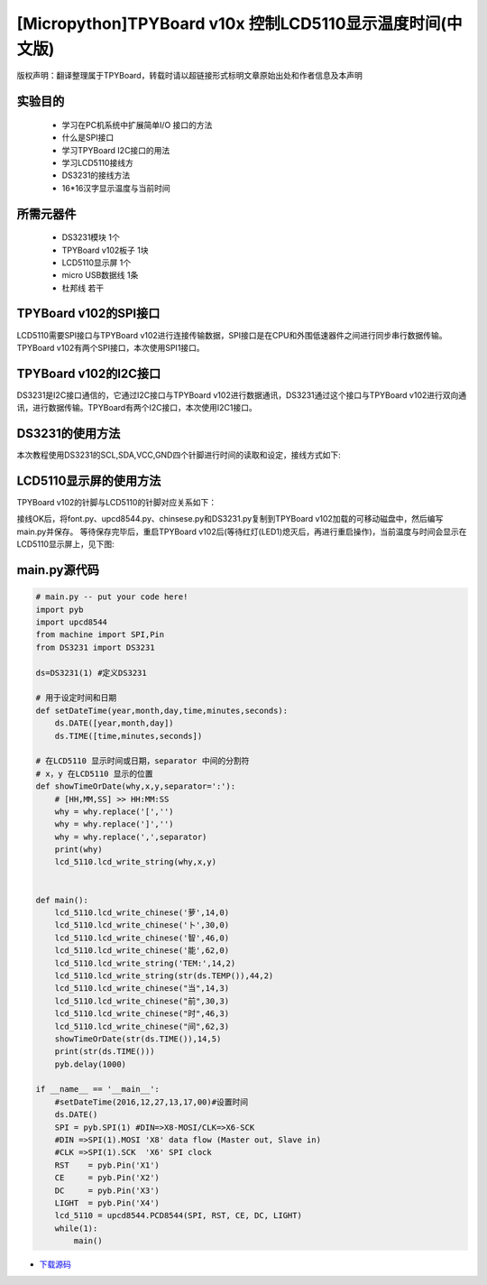 .. _quickref:

[Micropython]TPYBoard v10x 控制LCD5110显示温度时间(中文版)
========================================================

版权声明：翻译整理属于TPYBoard，转载时请以超链接形式标明文章原始出处和作者信息及本声明

实验目的
---------------------

    - 学习在PC机系统中扩展简单I/O 接口的方法
    - 什么是SPI接口
    - 学习TPYBoard I2C接口的用法
    - 学习LCD5110接线方
    - DS3231的接线方法
    - 16*16汉字显示温度与当前时间

所需元器件
---------------------

    - DS3231模块 1个
    - TPYBoard v102板子 1块
    - LCD5110显示屏 1个
    - micro USB数据线 1条
    - 杜邦线 若干

TPYBoard v102的SPI接口
------------------------

LCD5110需要SPI接口与TPYBoard v102进行连接传输数据，SPI接口是在CPU和外围低速器件之间进行同步串行数据传输。TPYBoard v102有两个SPI接口，本次使用SPI1接口。

.. image:: http://www.micropython.net.cn/ueditor/php/upload/image/20161229/1482973399550325.png

TPYBoard v102的I2C接口
---------------------
DS3231是I2C接口通信的，它通过I2C接口与TPYBoard v102进行数据通讯，DS3231通过这个接口与TPYBoard v102进行双向通讯，进行数据传输。TPYBoard有两个I2C接口，本次使用I2C1接口。

.. image:: http://www.micropython.net.cn/ueditor/php/upload/image/20161229/1482973431559379.png

DS3231的使用方法
---------------------

.. image:: http://tpyboard.com/ueditor/php/upload/image/20161229/1482973477928543.png


本次教程使用DS3231的SCL,SDA,VCC,GND四个针脚进行时间的读取和设定，接线方式如下:

+-----------+------------+
| TPYBoard  | DS3231    |
+===========+============+
| X9        | SCL        |
+----------+------------+
| X10      | SDA        |
+----------+------------+
| 3.3V     | VCC        |
+----------+------------+
| GND      | GND        |
+-----------+------------+


LCD5110显示屏的使用方法
------------------------------------------

TPYBoard v102的针脚与LCD5110的针脚对应关系如下：

+-------------+-----------------+------------------------------------------------+
| TPYBoard   | LCD5110         | memo                                            |
+============+=================+=================================================+
| X1         | RST             | Reset pin (0=reset, 1=normal)                   |
+------------+-----------------+-------------------------------------------------+
| X2         | CE              | Chip Enable (0=listen for input, 1=ignore input)|
+------------+-----------------+-------------------------------------------------+
| X3         | DC              | Data/Command (0=commands, 1=data)               |
+------------+-----------------+-------------------------------------------------+
| X8         | DIN             | data flow (Master out, Slave in)                |
+------------+-----------------+-------------------------------------------------+
| X6         | CLK             | SPI clock                                       |
+------------+-----------------+-------------------------------------------------+
| 3.3V       | Vcc             | Vcc                                             |
+------------+-----------------+-------------------------------------------------+
| X4         | LIGHT           | Light (0=on, 1=off)                             |
+------------+-----------------+-------------------------------------------------+
| GND        | GND             | GND                                             |                                                                    |
+------------+-----------------+-------------------------------------------------+

接线OK后，将font.py、upcd8544.py、chinsese.py和DS3231.py复制到TPYBoard v102加载的可移动磁盘中，然后编写main.py并保存。
等待保存完毕后，重启TPYBoard v102后(等待红灯(LED1)熄灭后，再进行重启操作)，当前温度与时间会显示在LCD5110显示屏上，见下图:

.. image:: http://www.micropython.net.cn/ueditor/php/upload/image/20161229/1482973647210289.png

main.py源代码
---------------------

.. code-block:: python

    # main.py -- put your code here!
    import pyb
    import upcd8544
    from machine import SPI,Pin
    from DS3231 import DS3231

    ds=DS3231(1) #定义DS3231

    # 用于设定时间和日期
    def setDateTime(year,month,day,time,minutes,seconds):
        ds.DATE([year,month,day])
        ds.TIME([time,minutes,seconds])

    # 在LCD5110 显示时间或日期，separator 中间的分割符
    # x，y 在LCD5110 显示的位置
    def showTimeOrDate(why,x,y,separator=':'):
        # [HH,MM,SS] >> HH:MM:SS
        why = why.replace('[','')
        why = why.replace(']','')
        why = why.replace(',',separator)
        print(why)
        lcd_5110.lcd_write_string(why,x,y)


    def main():
        lcd_5110.lcd_write_chinese('萝',14,0)
        lcd_5110.lcd_write_chinese('卜',30,0)
        lcd_5110.lcd_write_chinese('智',46,0)
        lcd_5110.lcd_write_chinese('能',62,0)
        lcd_5110.lcd_write_string('TEM:',14,2)
        lcd_5110.lcd_write_string(str(ds.TEMP()),44,2)
        lcd_5110.lcd_write_chinese("当",14,3)
        lcd_5110.lcd_write_chinese("前",30,3)
        lcd_5110.lcd_write_chinese("时",46,3)
        lcd_5110.lcd_write_chinese("间",62,3)
        showTimeOrDate(str(ds.TIME()),14,5)
        print(str(ds.TIME()))
        pyb.delay(1000)

    if __name__ == '__main__':
        #setDateTime(2016,12,27,13,17,00)#设置时间
        ds.DATE()
        SPI = pyb.SPI(1) #DIN=>X8-MOSI/CLK=>X6-SCK
        #DIN =>SPI(1).MOSI 'X8' data flow (Master out, Slave in)
        #CLK =>SPI(1).SCK  'X6' SPI clock
        RST    = pyb.Pin('X1')
        CE     = pyb.Pin('X2')
        DC     = pyb.Pin('X3')
        LIGHT  = pyb.Pin('X4')
        lcd_5110 = upcd8544.PCD8544(SPI, RST, CE, DC, LIGHT)
        while(1):
            main()


- `下载源码 <https://github.com/TPYBoard/developmentBoard/tree/master/TPYBoard-v10x-master>`_
